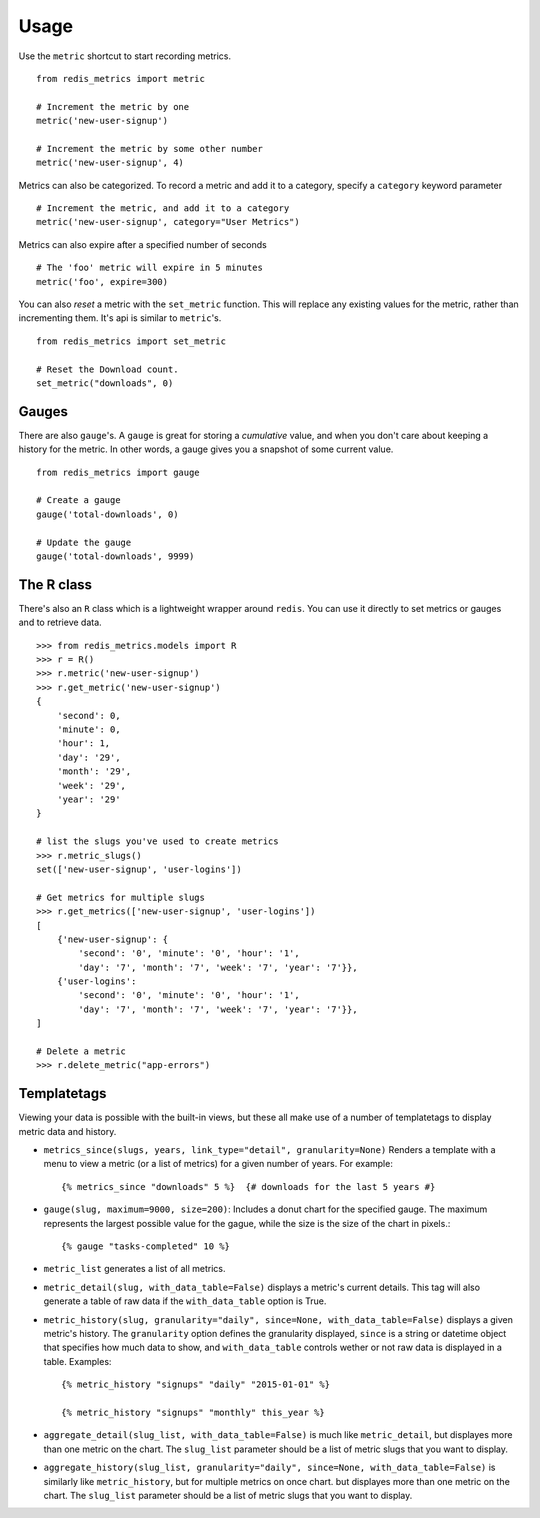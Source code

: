 Usage
=====

Use the ``metric`` shortcut to start recording metrics.

::

    from redis_metrics import metric

    # Increment the metric by one
    metric('new-user-signup')

    # Increment the metric by some other number
    metric('new-user-signup', 4)


Metrics can also be categorized. To record a metric and add it to a category,
specify a ``category`` keyword parameter

::

    # Increment the metric, and add it to a category
    metric('new-user-signup', category="User Metrics")

Metrics can also expire after a specified number of seconds

::

    # The 'foo' metric will expire in 5 minutes
    metric('foo', expire=300)


You can also *reset* a metric with the ``set_metric`` function. This will
replace any existing values for the metric, rather than incrementing them. It's
api is similar to ``metric``'s.

::

    from redis_metrics import set_metric

    # Reset the Download count.
    set_metric("downloads", 0)


Gauges
------

There are also ``gauge``'s. A ``gauge`` is great for storing a *cumulative*
value, and when you don't care about keeping a history for the metric. In other
words, a gauge gives you a snapshot of some current value.

::

    from redis_metrics import gauge

    # Create a gauge
    gauge('total-downloads', 0)

    # Update the gauge
    gauge('total-downloads', 9999)


The R class
-----------

There's also an ``R`` class which is a lightweight wrapper around ``redis``.
You can use it directly to set metrics or gauges and to retrieve data.

::

    >>> from redis_metrics.models import R
    >>> r = R()
    >>> r.metric('new-user-signup')
    >>> r.get_metric('new-user-signup')
    {
        'second': 0,
        'minute': 0,
        'hour': 1,
        'day': '29',
        'month': '29',
        'week': '29',
        'year': '29'
    }

    # list the slugs you've used to create metrics
    >>> r.metric_slugs()
    set(['new-user-signup', 'user-logins'])

    # Get metrics for multiple slugs
    >>> r.get_metrics(['new-user-signup', 'user-logins'])
    [
        {'new-user-signup': {
            'second': '0', 'minute': '0', 'hour': '1',
            'day': '7', 'month': '7', 'week': '7', 'year': '7'}},
        {'user-logins':
            'second': '0', 'minute': '0', 'hour': '1',
            'day': '7', 'month': '7', 'week': '7', 'year': '7'}},
    ]

    # Delete a metric
    >>> r.delete_metric("app-errors")


Templatetags
------------

Viewing your data is possible with the built-in views, but these all make use
of a number of templatetags to display metric data and history.

* ``metrics_since(slugs, years, link_type="detail", granularity=None)`` Renders
  a template with a menu to view a metric (or a list of metrics) for a given
  number of years. For example::

    {% metrics_since "downloads" 5 %}  {# downloads for the last 5 years #}

* ``gauge(slug, maximum=9000, size=200)``: Includes a donut chart for the specified
  gauge. The maximum represents the largest possible value for the gague, while
  the size is the size of the chart in pixels.::

    {% gauge "tasks-completed" 10 %}

* ``metric_list`` generates a list of all metrics.
* ``metric_detail(slug, with_data_table=False)`` displays a metric's current
  details. This tag will also generate a table of raw data if the ``with_data_table``
  option is True.
* ``metric_history(slug, granularity="daily", since=None, with_data_table=False)``
  displays a given metric's history. The ``granularity`` option defines the
  granularity displayed, ``since`` is a string or datetime object that specifies
  how much data to show, and ``with_data_table`` controls wether or not raw
  data is displayed in a table. Examples::

    {% metric_history "signups" "daily" "2015-01-01" %}

    {% metric_history "signups" "monthly" this_year %}

* ``aggregate_detail(slug_list, with_data_table=False)`` is much like ``metric_detail``,
  but displayes more than one metric on the chart. The ``slug_list`` parameter should
  be a list of metric slugs that you want to display.
* ``aggregate_history(slug_list, granularity="daily", since=None, with_data_table=False)``
  is similarly like ``metric_history``, but for multiple metrics on once chart.
  but displayes more than one metric on the chart. The ``slug_list`` parameter should
  be a list of metric slugs that you want to display.
